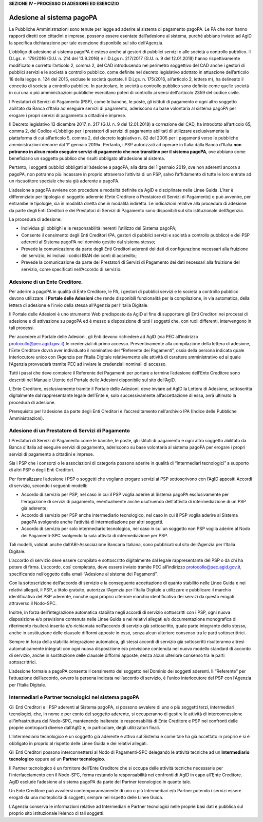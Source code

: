 **SEZIONE IV – PROCESSO DI ADESIONE ED ESERCIZIO**

Adesione al sistema pagoPA
==========================

Le Pubbliche Amministrazioni sono tenute per legge ad aderire al sistema
di pagamento pagoPA. Le PA che non hanno rapporti diretti con cittadini
e imprese, possono essere esentate dall’adesione al sistema, purché
abbiano inviato ad AgID la specifica dichiarazione per tale esenzione
disponibile sul sito dell’Agenzia.

L’obbligo di adesione al sistema pagoPA è esteso anche ai gestori di
pubblici servizi e alle società a controllo pubblico. Il D.Lgs. n.
179/2016 (G.U. n. 214 del 13.9.2016) e il D.Lgs n. 217/2017 (G.U. n. 9
del 12.01.2018) hanno rispettivamente modificato e corretto l’articolo
2, comma 2, del CAD introducendo nel perimetro soggettivo del CAD anche
i gestori di pubblici servizi e le società a controllo pubblico, come
definite nel decreto legislativo adottato in attuazione dell’articolo 18
della legge n. 124 del 2015, escluse le società quotate. Il D.Lgs. n.
175/2016, all’articolo 2, lettera m), ha delineato il concetto di
società a controllo pubblico. In particolare, le società a controllo
pubblico sono definite come quelle società in cui una o più
amministrazioni pubbliche esercitano poteri di controllo ai sensi
dell'articolo 2359 del codice civile.

I Prestatori di Servizi di Pagamento (PSP), come le banche, le poste,
gli istituti di pagamento e ogni altro soggetto abilitato da Banca
d’Italia ad eseguire servizi di pagamento, aderiscono su base volontaria
al sistema pagoPA per erogare i propri servizi di pagamento a cittadini
e imprese.

Il Decreto legislativo 13 dicembre 2017, n. 217 (G.U. n. 9 del
12.01.2018) a correzione del CAD, ha introdotto all’articolo 65, comma
2, del Codice «L’obbligo per i prestatori di servizi di pagamento
abilitati di utilizzare esclusivamente la piattaforma di cui
all’articolo 5, comma 2, del decreto legislativo n. 82 del 2005 per i
pagamenti verso le pubbliche amministrazioni decorre dal 1° gennaio
2019». Pertanto, i PSP autorizzati ad operare in Italia dalla Banca
d’Italia **non potranno in alcun modo eseguire servizi di pagamento che
non transitino per il sistema pagoPA**, ove abbiano come beneficiario un
soggetto pubblico che risulti obbligato all’adesione al sistema.

Pertanto, i soggetti pubblici obbligati all’adesione a pagoPA, alla data
del 1 gennaio 2019, ove non aderenti ancora a pagoPA, non potranno più
incassare in proprio attraverso l’attività di un PSP, salvo
l’affidamento di tutte le loro entrate ad un riscuotitore speciale che
sia già aderente a pagoPA.

L’adesione a pagoPA avviene con procedure e modalità definite da AgID e
disciplinate nelle Linee Guida. L’iter è differenziato per tipologia di
soggetto aderente (Ente Creditore o Prestatore di Servizi di Pagamento)
e può avvenire, per entrambe le tipologie, sia in modalità diretta che
in modalità indiretta. Le indicazioni relative alla procedura di
adesione da parte degli Enti Creditori e dei Prestatori di Servizi di
Pagamento sono disponibili sul sito istituzionale dell’Agenzia.

La procedura di adesione:

-  Individua gli obblighi e le responsabilità inerenti l’utilizzo del
   Sistema pagoPA;
-  Consente il censimento degli Enti Creditori (PA, gestori di pubblici
   servizi e società a controllo pubblico) e dei PSP aderenti al Sistema
   pagoPA nel dominio gestito dal sistema stesso;
-  Prevede la comunicazione da parte degli Enti Creditori aderenti dei
   dati di configurazione necessari alla fruizione del servizio, ivi
   inclusi i codici IBAN dei conti di accredito;
-  Prevede la comunicazione da parte dei Prestatori di Servizi di
   Pagamento dei dati necessari alla fruizione del servizio, come
   specificati nell’Accordo di servizio.

Adesione di un Ente Creditore.
------------------------------

Per aderire a pagoPA in qualità di Ente Creditore, le PA, i gestori di
pubblici servizi e le società a controllo pubblico devono utilizzare il
**Portale delle Adesioni** che rende disponibili funzionalità per la
compilazione, in via automatica, della lettera di adesione e l’invio
della stessa all’Agenzia per l’Italia Digitale.

Il Portale delle Adesioni è uno strumento Web predisposto da AgID al
fine di supportare gli Enti Creditori nei processi di adesione e di
attivazione su pagoPA ed è messo a disposizione di tutti i soggetti che,
con ruoli differenti, intervengono in tali processi.

Per accedere al Portale delle Adesioni, gli Enti devono richiedere ad
AgID (via PEC all’indirizzo protocollo@pec.agid.gov.it) le credenziali
di primo accesso. Preventivamente alla compilazione della lettera di
adesione, l’Ente Creditore dovrà aver individuato il nominativo del
“Referente dei Pagamenti”, ossia della persona indicata quale
interlocutore unico con l’Agenzia per l’Italia Digitale relativamente
alle attività di carattere amministrativo ed al quale l’Agenzia
provvederà tramite PEC ad inviare le credenziali nominali di accesso.

Tutti i passi che deve compiere il Referente dei Pagamenti per portare a
termine l’adesione dell’Ente Creditore sono descritti nel Manuale Utente
del Portale delle Adesioni disponibile sul sito dell’AgID.

L’Ente Creditore, esclusivamente tramite il Portale delle Adesioni, deve
inviare ad AgID la Lettera di Adesione, sottoscritta digitalmente dal
rappresentante legale dell’Ente e, solo successivamente all’accettazione
di essa, avrà ultimato la procedura di adesione.

Prerequisito per l’adesione da parte degli Enti Creditori è
l’accreditamento nell’archivio IPA (Indice delle Pubbliche
Amministrazioni).

Adesione di un Prestatore di Servizi di Pagamento
-------------------------------------------------

I Prestatori di Servizi di Pagamento come le banche, le poste, gli
istituti di pagamento e ogni altro soggetto abilitato da Banca d’Italia
ad eseguire servizi di pagamento, aderiscono su base volontaria al
sistema pagoPA per erogare i propri servizi di pagamento a cittadini e
imprese.

Sia i PSP che i consorzi o le associazioni di categoria possono aderire
in qualità di “intermediari tecnologici” a supporto di altri PSP o degli
Enti Creditori.

Per formalizzare l’adesione i PSP o soggetti che vogliano erogare
servizi ai PSP sottoscrivono con l’AgID appositi Accordi di servizio,
secondo i seguenti modelli:

-  Accordo di servizio per PSP, nel caso in cui il PSP voglia aderire al
   Sistema pagoPA esclusivamente per l'erogazione di servizi di
   pagamento, eventualmente anche usufruendo dell'attività di
   intermediazione di un PSP già aderente;
-  Accordo di servizio per PSP anche intermediario tecnologico, nel caso
   in cui il PSP voglia aderire al Sistema pagoPA svolgendo anche
   l'attività di intermediazione per altri soggetti.
-  Accordo di servizio per solo intermediario tecnologico, nel caso in
   cui un soggetto non PSP voglia aderire al Nodo dei Pagamenti-SPC
   svolgendo la sola attività di intermediazione per PSP.

Tali modelli, validati anche dall’ABI-Associazione Bancaria Italiana,
sono pubblicati sul sito dell’Agenzia per l’Italia Digitale.

L’accordo di servizio deve essere compilato e sottoscritto digitalmente
dal legale rappresentante del PSP o da chi ha potere di firma.
L’accordo, così completato, deve essere inviato tramite PEC
all’indirizzo protocollo@pec.agid.gov.it, specificando nell’oggetto
della email “Adesione al sistema dei Pagamenti”.

Con la sottoscrizione dell’accordo di servizio e la conseguente
accettazione di quanto stabilito nelle Linee Guida e nei relativi
allegati, il PSP, a titolo gratuito, autorizza l’Agenzia per l’Italia
Digitale a utilizzare e pubblicare il marchio identificativo del PSP
aderente, nonché ogni proprio ulteriore marchio identificativo dei
servizi da questo erogati attraverso il Nodo-SPC.

Inoltre, in forza dell’integrazione automatica stabilita negli accordi
di servizio sottoscritti con i PSP, ogni nuova disposizione e/o
previsione contenuta nelle Linee Guida e nei relativi allegati e/o
documentazione monografica di riferimento risulterà inserita e/o
richiamata nell’accordo di servizio già sottoscritto, quale parte
integrante dello stesso, anche in sostituzione delle clausole difformi
apposte in esso, senza alcun ulteriore consenso tra le parti
sottoscrittrici.

Sempre in forza della stabilita integrazione automatica, gli stessi
accordi di servizio già sottoscritti risulteranno altresì
automaticamente integrati con ogni nuova disposizione e/o previsione
contenuta nel nuovo modello standard di accordo di servizio, anche in
sostituzione delle clausole difformi apposte, senza alcun ulteriore
consenso tra le parti sottoscrittrici.

L’adesione formale a pagoPA consente il censimento del soggetto nel
Dominio dei soggetti aderenti. Il “Referente” per l’attuazione
dell’accordo, ovvero la persona indicata nell’accordo di servizio, è
l’unico interlocutore del PSP con l’Agenzia per l’Italia Digitale.

Intermediari e Partner tecnologici nel sistema pagoPA
-----------------------------------------------------

Gli Enti Creditori e i PSP aderenti al Sistema pagoPA, si possono
avvalere di uno o più soggetti terzi, intermediari tecnologici, che, in
nome e per conto del soggetto aderente, si occuperanno di gestire le
attività di interconnessione all’infrastruttura del Nodo-SPC, mantenendo
inalterate le responsabilità di Ente Creditore e PSP nei confronti delle
proprie controparti diverse dall’AgID e, in particolare, degli
utilizzatori finali.

L’Intermediario tecnologico è un soggetto già aderente e attivo sul
Sistema e come tale ha già accettato in proprio e si è obbligato in
proprio al rispetto delle Linee Guida e dei relativi allegati.

Gli Enti Creditori possono interconnettersi al Nodo di Pagamenti-SPC
delegando le attività tecniche ad un **Intermediario tecnologico**
oppure ad un **Partner tecnologico**.

Il Partner tecnologico è un fornitore dell’Ente Creditore che si occupa
delle attività tecniche necessarie per l’interfacciamento con il
Nodo-SPC, ferma restando la responsabilità nei confronti di AgID in capo
all’Ente Creditore. AgID esclude l’adesione al sistema pagoPA da parte
del Partner tecnologico in quanto tale.

Un Ente Creditore può avvalersi contemporaneamente di uno o più
Intermediari e/o Partner potendo i servizi essere erogati da una
molteplicità di soggetti, sempre nel rispetto delle Linee Guida.

L’Agenzia conserva le informazioni relative ad Intermediari e Partner
tecnologici nelle proprie basi dati e pubblica sul proprio sito
istituzionale l’elenco di tali soggetti.
